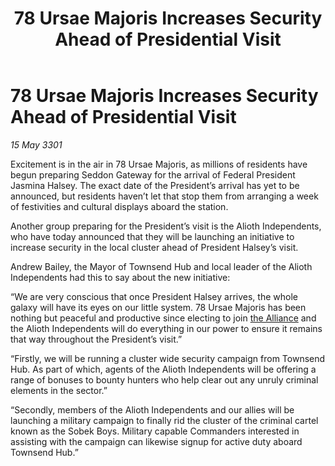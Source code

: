 :PROPERTIES:
:ID:       c9fb364c-03c4-4b2e-bbaa-4a524faff72c
:END:
#+title: 78 Ursae Majoris Increases Security Ahead of Presidential Visit
#+filetags: :3301:galnet:

* 78 Ursae Majoris Increases Security Ahead of Presidential Visit

/15 May 3301/

Excitement is in the air in 78 Ursae Majoris, as millions of residents have begun preparing Seddon Gateway for the arrival of Federal President Jasmina Halsey. The exact date of the President’s arrival has yet to be announced, but residents haven’t let that stop them from arranging a week of festivities and cultural displays aboard the station. 

Another group preparing for the President’s visit is the Alioth Independents, who have today announced that they will be launching an initiative to increase security in the local cluster ahead of President Halsey’s visit. 

Andrew Bailey, the Mayor of Townsend Hub and local leader of the Alioth Independents had this to say about the new initiative: 

“We are very conscious that once President Halsey arrives, the whole galaxy will have its eyes on our little system. 78 Ursae Majoris has been nothing but peaceful and productive since electing to join [[id:1d726aa0-3e07-43b4-9b72-074046d25c3c][the Alliance]] and the Alioth Independents will do everything in our power to ensure it remains that way throughout the President’s visit.” 

“Firstly, we will be running a cluster wide security campaign from Townsend Hub. As part of which, agents of the Alioth Independents will be offering a range of bonuses to bounty hunters who help clear out any unruly criminal elements in the sector.” 

“Secondly, members of the Alioth Independents and our allies will be launching a military campaign to finally rid the cluster of the criminal cartel known as the Sobek Boys. Military capable Commanders interested in assisting with the campaign can likewise signup for active duty aboard Townsend Hub.”
